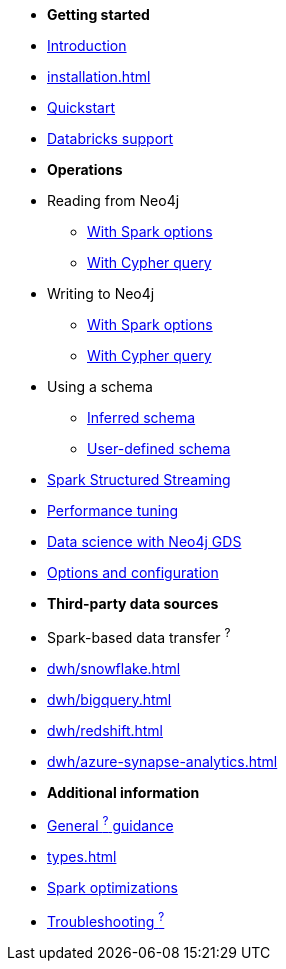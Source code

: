 * *Getting started*

* xref:index.adoc[Introduction]
* xref:installation.adoc[]
* xref:quickstart.adoc[Quickstart]
* xref:databricks.adoc[Databricks support]

* *Operations*
* Reading from Neo4j
** xref:reading.adoc[With Spark options]
** xref:reading-cypher.adoc[With Cypher query]
* Writing to Neo4j
** xref:writing.adoc[With Spark options]
** xref:writing-cypher.adoc[With Cypher query]
* Using a schema
** xref:schema.adoc[Inferred schema]
** xref:schema-user.adoc[User-defined schema]
* xref:streaming.adoc[Spark Structured Streaming]
* xref:performance.adoc[Performance tuning]
* xref:gds.adoc[Data science with Neo4j GDS]
* xref:configuration.adoc[Options and configuration]

* *Third-party data sources*
* Spark-based data transfer ^?^
* xref:dwh/snowflake.adoc[]
* xref:dwh/bigquery.adoc[]
* xref:dwh/redshift.adoc[]
* xref:dwh/azure-synapse-analytics.adoc[]

* *Additional information*
* xref:architecture.adoc[General ^?^ guidance]
* xref:types.adoc[]
* xref:considerations.adoc[Spark optimizations]
* xref:faq.adoc[Troubleshooting ^?^]
